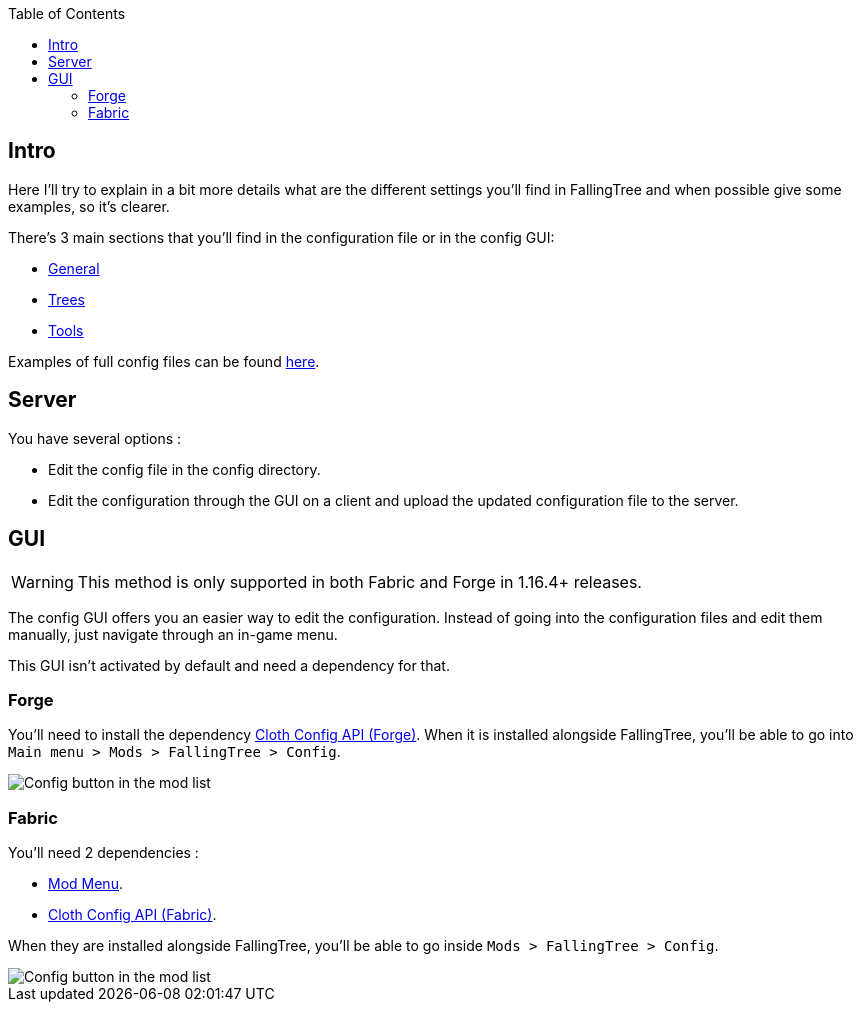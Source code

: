:toc: right

== Intro

Here I'll try to explain in a bit more details what are the different settings you'll find in FallingTree and when possible give some examples, so it's clearer.

There's 3 main sections that you'll find in the configuration file or in the config GUI:

* link:Settings---General[General]
* link:Settings---Trees[Trees]
* link:Settings---Tools[Tools]

Examples of full config files can be found link:Settings---Examples[here].

== Server

You have several options :

* Edit the config file in the config directory.
* Edit the configuration through the GUI on a client and upload the updated configuration file to the server.

== GUI

WARNING: This method is only supported in both Fabric and Forge in 1.16.4+ releases.

The config GUI offers you an easier way to edit the configuration.
Instead of going into the configuration files and edit them manually, just navigate through an in-game menu.

This GUI isn't activated by default and need a dependency for that.

=== Forge

You'll need to install the dependency https://www.curseforge.com/minecraft/mc-mods/cloth-config-forge[Cloth Config API (Forge)].
When it is installed alongside FallingTree, you'll be able to go into `Main menu > Mods > FallingTree > Config`.

image::assets/settings/forge-config-button.png[Config button in the mod list]

=== Fabric

You'll need 2 dependencies :

- https://www.curseforge.com/minecraft/mc-mods/modmenu[Mod Menu].
- https://www.curseforge.com/minecraft/mc-mods/cloth-config[Cloth Config API (Fabric)].

When they are installed alongside FallingTree, you'll be able to go inside `Mods > FallingTree > Config`.

image::assets/settings/fabric-config-button.png[Config button in the mod list]